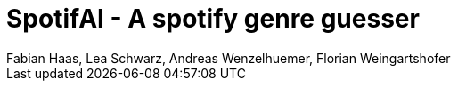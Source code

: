 ﻿:author: Fabian Haas, Lea Schwarz, Andreas Wenzelhuemer, Florian Weingartshofer
:listing-caption: Listing
:source-highlighter: rouge
// path to the directory containing the source code
:src: ../

:toc:
:numbered:
:toclevels: 3
:rouge-style: github
:pdf-themesdir: ./doc/theme
:pdf-theme: basic
:pdf-fontsdir: ./doc/fonts
// front-cover-image can be used to include the Exercise specification, for example:
//:front-cover-image: ./Exercise1.pdf

= SpotifAI - A spotify genre guesser

